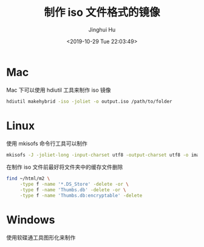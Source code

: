 #+TITLE: 制作 iso 文件格式的镜像
#+AUTHOR: Jinghui Hu
#+EMAIL: hujinghui@buaa.edu.cn
#+DATE: <2019-10-29 Tue 22:03:49>
#+HTML_LINK_UP: ../readme.html
#+HTML_LINK_HOME: ../index.html
#+TAGS: iso


* Mac
  Mac 下可以使用 hdiutil 工具来制作 iso 镜像
  #+BEGIN_SRC sh
    hdiutil makehybrid -iso -joliet -o output.iso /path/to/folder
  #+END_SRC

* Linux
  使用 mkisofs 命令行工具可以制作

  #+BEGIN_SRC sh
    mkisofs -J -joliet-long -input-charset utf8 -output-charset utf8 -o image.iso /path/to/folder
  #+END_SRC

  在制作 iso 文件前最好将文件夹中的缓存文件删除
  #+BEGIN_SRC sh
    find ~/html/m2 \
         -type f -name '*.DS_Store' -delete -or \
         -type f -name 'Thumbs.db' -delete -or \
         -type f -name 'Thumbs.db:encryptable' -delete
  #+END_SRC

* Windows
  使用软碟通工具图形化来制作
